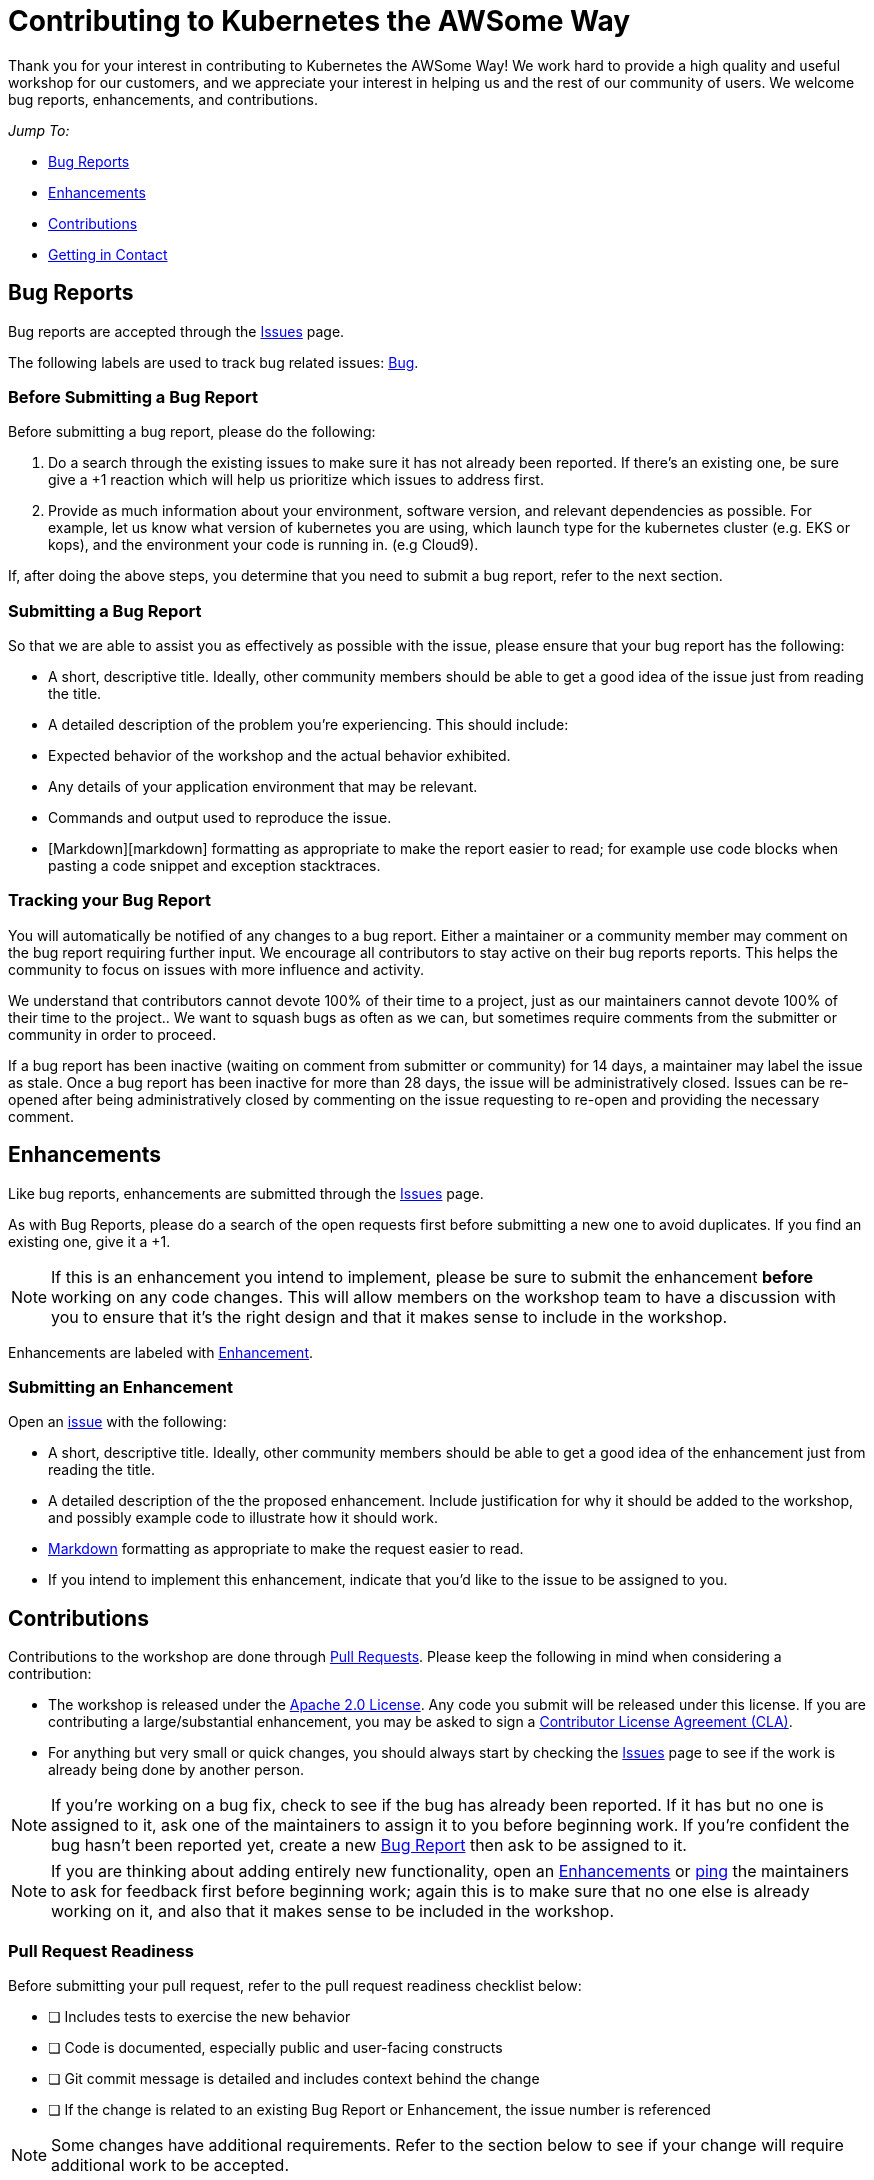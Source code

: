 = Contributing to Kubernetes the AWSome Way
Thank you for your interest in contributing to Kubernetes the AWSome Way! We work hard to provide a high quality and useful workshop for our customers, and we appreciate your interest in helping us and the rest of our community of users. We welcome bug reports, enhancements, and contributions.

__Jump To:__

* link:#bug-reports[Bug Reports]
* link:#enhancements[Enhancements]
* link:#contributions[Contributions]
* link:#getting-in-contact[Getting in Contact]

== Bug Reports
Bug reports are accepted through the link:https://github.com/aws-samples/aws-workshop-for-kubernetes/issues[Issues] page.

The following labels are used to track bug related issues: link:https://github.com/aws-samples/aws-workshop-for-kubernetes/labels/Bug[Bug].

=== Before Submitting a Bug Report
Before submitting a bug report, please do the following:

1. Do a search through the existing issues to make sure it has not already been reported. If there's an existing one, be sure give a +1 reaction which will help us prioritize which issues to address first.

2. Provide as much information about your environment, software version, and relevant dependencies as possible. For example, let us know what version of kubernetes you are using, which launch type for the kubernetes cluster (e.g. EKS or kops), and the environment your code is running in. (e.g Cloud9).

If, after doing the above steps, you determine that you need to submit a bug report, refer to the next section.

=== Submitting a Bug Report
So that we are able to assist you as effectively as possible with the issue, please ensure that your bug report has the following:

* A short, descriptive title. Ideally, other community members should be able to get a good idea of the issue just from reading the title.
* A detailed description of the problem you're experiencing. This should include:
  * Expected behavior of the workshop and the actual behavior exhibited.
  * Any details of your application environment that may be relevant.
  * Commands and output used to reproduce the issue.
* [Markdown][markdown] formatting as appropriate to make the report easier to read; for example use code blocks when pasting a code snippet and exception stacktraces.

=== Tracking your Bug Report
You will automatically be notified of any changes to a bug report. Either a maintainer or a community member may comment on the bug report requiring further input. We encourage all contributors to stay active on their bug reports reports. This helps the community to focus on issues with more influence and activity.

We understand that contributors cannot devote 100% of their time to a project, just as our maintainers cannot devote 100% of their time to the project.. We want to squash bugs as often as we can, but sometimes require comments from the submitter or community in order to proceed.

If a bug report has been inactive (waiting on comment from submitter or community) for 14 days, a maintainer may label the issue as stale.  Once a bug report has been inactive for more than 28 days, the issue will be administratively closed. Issues can be re-opened after being administratively closed by commenting on the issue requesting to re-open and providing the necessary comment.

== Enhancements
Like bug reports, enhancements are submitted through the link:https://github.com/aws-samples/aws-workshop-for-kubernetes/issues[Issues] page.

As with Bug Reports, please do a search of the open requests first before submitting a new one to avoid duplicates. If you find an existing one, give it a +1.

[NOTE]
If this is an enhancement you intend to implement, please be sure to submit the enhancement *before* working on any code changes. This will allow members on the workshop team to have a discussion with you to ensure that it's the right design and that it makes sense to include in the workshop.

Enhancements are labeled with link:https://github.com/aws-samples/aws-workshop-for-kubernetes/labels/Enhancement[Enhancement].

=== Submitting an Enhancement
Open an link:https://github.com/aws-samples/aws-workshop-for-kubernetes/issues[issue] with the following:

* A short, descriptive title. Ideally, other community members should be able to get a good idea of the enhancement just from reading the title.
* A detailed description of the the proposed enhancement. Include justification for why it should be added to the workshop, and possibly example code to illustrate how it should work.
* link:https://guides.github.com/features/mastering-markdown/[Markdown] formatting as appropriate to make the request easier to read.
* If you intend to implement this enhancement, indicate that you'd like to the issue to be assigned to you.

== Contributions
Contributions to the workshop are done through link:https://github.com/aws-samples/aws-workshop-for-kubernetes/pulls[Pull Requests]. Please keep the following in mind when considering a contribution:

* The workshop is released under the link:https://github.com/aws-samples/aws-workshop-for-kubernetes/blob/master/LICENSE[Apache 2.0 License]. Any code you submit will be released under this license. If you are contributing a large/substantial enhancement, you may be asked to sign a link:https://github.com/aws/aws-cla[Contributor License Agreement (CLA)].

* For anything but very small or quick changes, you should always start by checking the link:https://github.com/aws-samples/aws-workshop-for-kubernetes/issues[Issues] page to see if the work is already being done by another person.

[NOTE]
If you're working on a bug fix, check to see if the bug has already been reported. If it has but no one is assigned to it, ask one of the maintainers to assign it to you before beginning work.  If you're confident the bug hasn't been reported yet, create a new link:#bug-reports[Bug Report] then ask to be assigned to it.

[NOTE]
If you are thinking about adding entirely new functionality, open an link:#enhancements[Enhancements] or link:https://gitter.im/aws-samples/aws-workshop-for-kubernetes[ping] the maintainers to ask for feedback first before beginning work; again this is to make sure that no one else is already working on it, and also that it makes sense to be included in the workshop.

=== Pull Request Readiness
Before submitting your pull request, refer to the pull request readiness checklist below:

* [ ] Includes tests to exercise the new behavior
* [ ] Code is documented, especially public and user-facing constructs
* [ ] Git commit message is detailed and includes context behind the change
* [ ] If the change is related to an existing Bug Report or Enhancement, the issue number is referenced

[NOTE]
Some changes have additional requirements. Refer to the section below to see if your change will require additional work to be accepted.

=== Getting Your Pull Request Merged
All Pull Requests must be reviewed and approved by at least two other contributors or one maintainer before it can be merged in. Additionally, maintainers will strive to not merge their own pull requests unless 72 hours has passed, though extenuating circumstances may apply. The members only have limited bandwidth to review Pull Requests so it's not unusual for a Pull Request to go unreviewed for a few days, especially if it's a large or complex one. If, after a week, your Pull Request has not had any engagement from the workshop team, feel free to link:https://gitter.im/aws-samples/aws-workshop-for-kubernetes[ping] a member to ask for a review.

If your branch has more than one commit when it's approved, you may also be asked to link:https://git-scm.com/book/en/v2/Git-Tools-Rewriting-History[squash] them into a single commit before it is merged in.

== Getting in Contact
* Come chat with us on link:https://gitter.im/aws-samples/aws-workshop-for-kubernetes[Gitter]!
